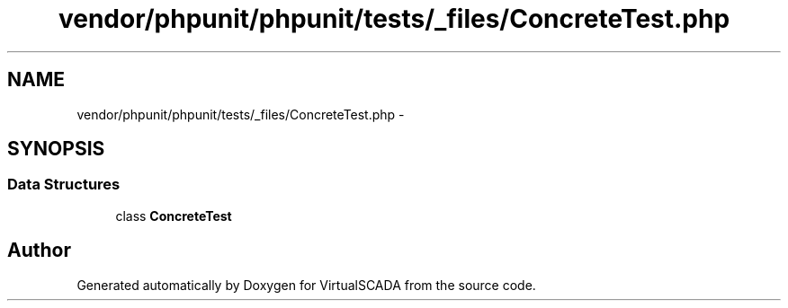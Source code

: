 .TH "vendor/phpunit/phpunit/tests/_files/ConcreteTest.php" 3 "Tue Apr 14 2015" "Version 1.0" "VirtualSCADA" \" -*- nroff -*-
.ad l
.nh
.SH NAME
vendor/phpunit/phpunit/tests/_files/ConcreteTest.php \- 
.SH SYNOPSIS
.br
.PP
.SS "Data Structures"

.in +1c
.ti -1c
.RI "class \fBConcreteTest\fP"
.br
.in -1c
.SH "Author"
.PP 
Generated automatically by Doxygen for VirtualSCADA from the source code\&.
